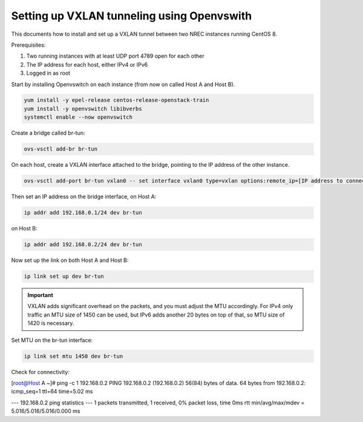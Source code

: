 ===========================================
Setting up VXLAN tunneling using Openvswith
===========================================

This documents how to install and set up a VXLAN tunnel between two NREC instances running
CentOS 8.

Prerequisites:

1. Two running instances with at least UDP port 4789 open for each other

2. The IP address for each host, either IPv4 or IPv6

3. Logged in as root

Start by installing Openvswitch on each instance (from now on called Host A and Host B).

.. code:: bash

    yum install -y epel-release centos-release-openstack-train
    yum install -y openvswitch libibverbs
    systemctl enable --now openvswitch

Create a bridge called br-tun:

.. code:: bash

    ovs-vsctl add-br br-tun

On each host, create a VXLAN interface attached to the bridge, pointing to the IP address of
the other instance.

.. code:: bash

    ovs-vsctl add-port br-tun vxlan0 -- set interface vxlan0 type=vxlan options:remote_ip=[IP address to connect to]

Then set an IP address on the bridge interface, on Host A:

.. code:: bash

    ip addr add 192.168.0.1/24 dev br-tun

on Host B:

.. code:: bash

    ip addr add 192.168.0.2/24 dev br-tun

Now set up the link on both Host A and Host B:

.. code:: bash

    ip link set up dev br-tun

.. IMPORTANT::
   VXLAN adds significant overhead on the packets, and you must adjust the MTU accordingly.
   For IPv4 only traffic an MTU size of 1450 can be used, but IPv6 adds another 20 bytes on
   top of that, so MTU size of 1420 is necessary.

Set MTU on the br-tun interface:

.. code:: bash

    ip link set mtu 1450 dev br-tun

Check for connectivity:

.. code:: bash

[root@Host A ~]# ping -c 1 192.168.0.2
PING 192.168.0.2 (192.168.0.2) 56(84) bytes of data.
64 bytes from 192.168.0.2: icmp_seq=1 ttl=64 time=5.02 ms

--- 192.168.0.2 ping statistics ---
1 packets transmitted, 1 received, 0% packet loss, time 0ms
rtt min/avg/max/mdev = 5.016/5.016/5.016/0.000 ms
